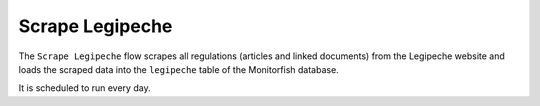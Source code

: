 ================
Scrape Legipeche
================

The ``Scrape Legipeche`` flow scrapes all regulations (articles and linked documents) from the Legipeche website 
and loads the scraped data into the ``legipeche`` table of the Monitorfish database.

It is scheduled to run every day.